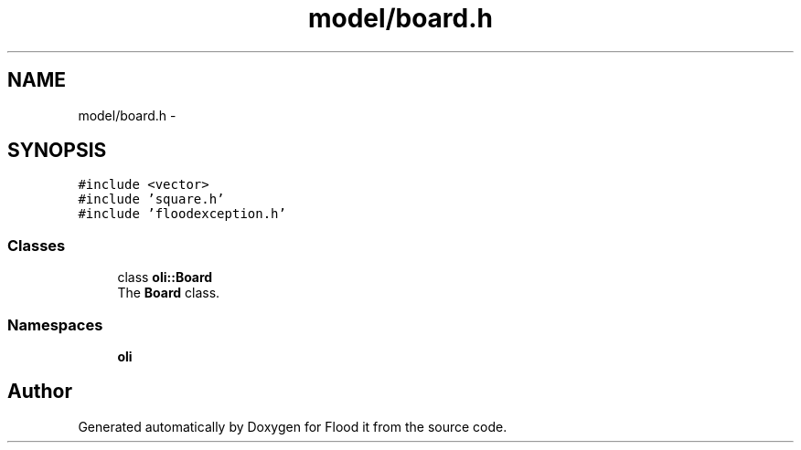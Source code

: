 .TH "model/board.h" 3 "Thu Oct 19 2017" "Version Flood It by Olivier Cordier" "Flood it" \" -*- nroff -*-
.ad l
.nh
.SH NAME
model/board.h \- 
.SH SYNOPSIS
.br
.PP
\fC#include <vector>\fP
.br
\fC#include 'square\&.h'\fP
.br
\fC#include 'floodexception\&.h'\fP
.br

.SS "Classes"

.in +1c
.ti -1c
.RI "class \fBoli::Board\fP"
.br
.RI "The \fBBoard\fP class\&. "
.in -1c
.SS "Namespaces"

.in +1c
.ti -1c
.RI " \fBoli\fP"
.br
.in -1c
.SH "Author"
.PP 
Generated automatically by Doxygen for Flood it from the source code\&.
